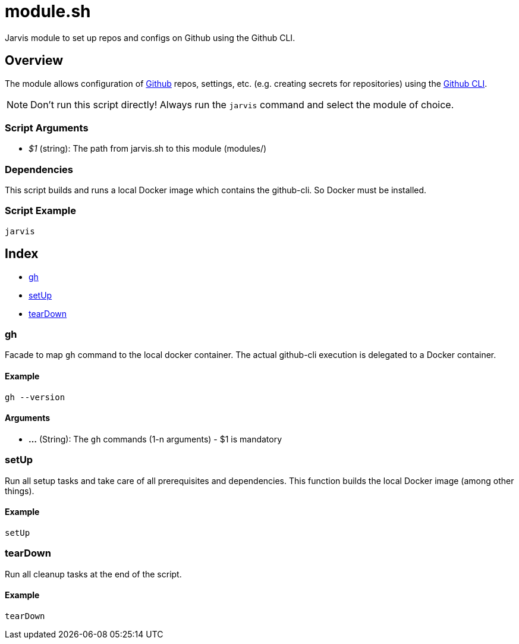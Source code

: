 = module.sh

// +-----------------------------------------------+
// |                                               |
// |    DO NOT EDIT HERE !!!!!                     |
// |                                               |
// |    File is auto-generated by pipline.         |
// |    Contents are based on bash script docs.    |
// |                                               |
// +-----------------------------------------------+


Jarvis module to set up repos and configs on Github using the Github CLI.

== Overview

The module allows configuration of link:https://www.github.com[Github] repos, settings,
etc. (e.g. creating secrets for repositories) using the link:https://cli.github.com/manual[Github CLI].

NOTE: Don't run this script directly! Always run the `jarvis` command and select the module of choice.

=== Script Arguments

* _$1_ (string): The path from jarvis.sh to this module (modules/+++<MODULE_NAME>+++)+++</MODULE_NAME>+++

=== Dependencies

This script builds and runs a local Docker image which contains the github-cli. So Docker must be
installed.

=== Script Example

[source, bash]

----
jarvis
----

== Index

* <<_gh,gh>>
* <<_setup,setUp>>
* <<_teardown,tearDown>>

=== gh

Facade to map `gh` command to the local docker container. The actual github-cli
execution is delegated to a Docker container.

==== Example

[,bash]
----
gh --version
----

==== Arguments

* *...* (String): The `gh` commands (1-n arguments) - $1 is mandatory

=== setUp

Run all setup tasks and take care of all prerequisites and dependencies. This function
builds the local Docker image (among other things).

==== Example

[,bash]
----
setUp
----

=== tearDown

Run all cleanup tasks at the end of the script.

==== Example

[,bash]
----
tearDown
----
